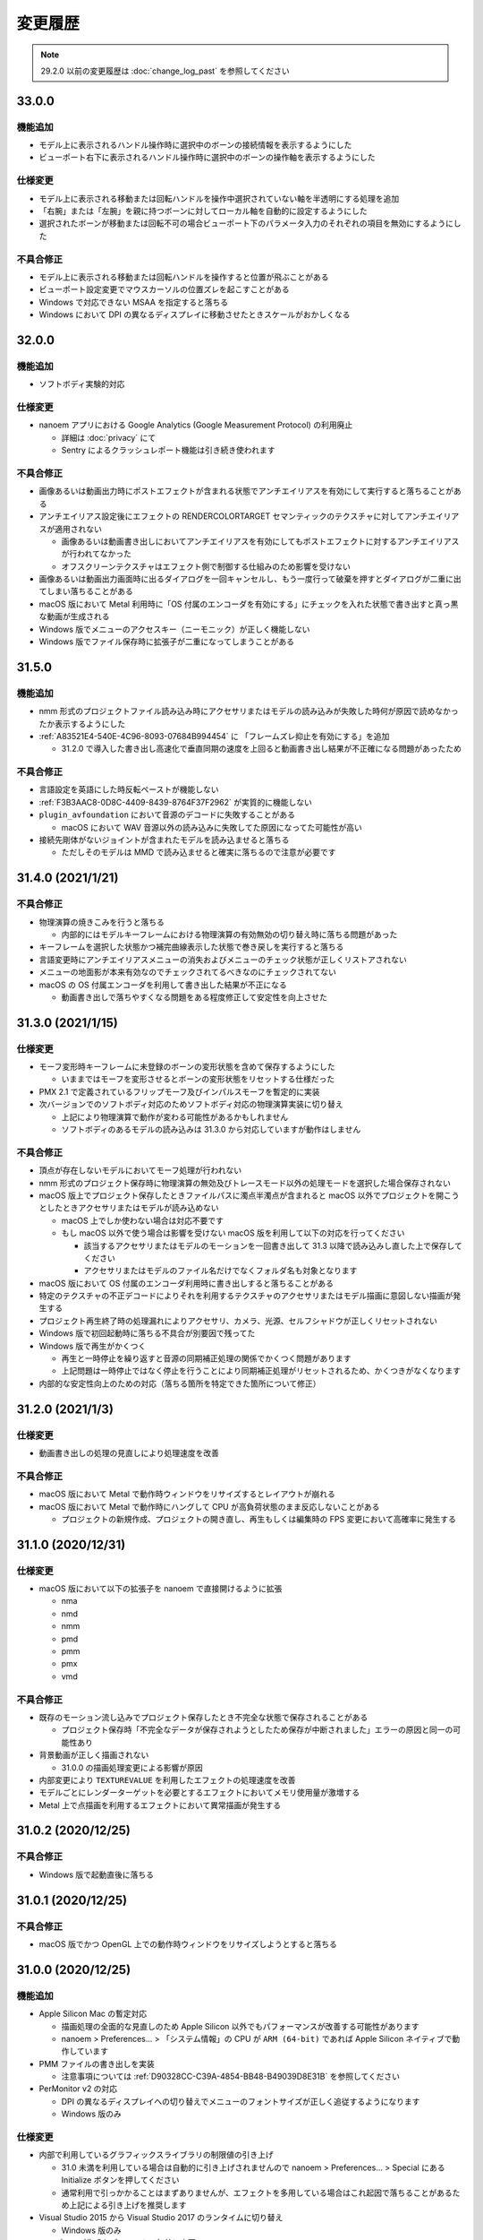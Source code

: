 =======================================================
変更履歴
=======================================================

.. note::
  29.2.0 以前の変更履歴は :doc:`change_log_past` を参照してください

33.0.0
******************************************

機能追加
==========================================

* モデル上に表示されるハンドル操作時に選択中のボーンの接続情報を表示するようにした
* ビューポート右下に表示されるハンドル操作時に選択中のボーンの操作軸を表示するようにした

仕様変更
==========================================

* モデル上に表示される移動または回転ハンドルを操作中選択されていない軸を半透明にする処理を追加
* 「右腕」または「左腕」を親に持つボーンに対してローカル軸を自動的に設定するようにした
* 選択されたボーンが移動または回転不可の場合ビューポート下のパラメータ入力のそれぞれの項目を無効にするようにした

不具合修正
==========================================

* モデル上に表示される移動または回転ハンドルを操作すると位置が飛ぶことがある
* ビューポート設定変更でマウスカーソルの位置ズレを起こすことがある
* Windows で対応できない MSAA を指定すると落ちる
* Windows において DPI の異なるディスプレイに移動させたときスケールがおかしくなる

32.0.0
******************************************

機能追加
==========================================

* ソフトボディ実験的対応

仕様変更
==========================================

* nanoem アプリにおける Google Analytics (Google Measurement Protocol) の利用廃止

  * 詳細は :doc:`privacy` にて
  * Sentry によるクラッシュレポート機能は引き続き使われます

不具合修正
==========================================

* 画像あるいは動画出力時にポストエフェクトが含まれる状態でアンチエイリアスを有効にして実行すると落ちることがある
* アンチエイリアス設定後にエフェクトの RENDERCOLORTARGET セマンティックのテクスチャに対してアンチエイリアスが適用されない

  * 画像あるいは動画書き出しにおいてアンチエイリアスを有効にしてもポストエフェクトに対するアンチエイリアスが行われてなかった
  * オフスクリーンテクスチャはエフェクト側で制御する仕組みのため影響を受けない

* 画像あるいは動画出力画面時に出るダイアログを一回キャンセルし、もう一度行って破棄を押すとダイアログが二重に出てしまい落ちることがある
* macOS 版において Metal 利用時に「OS 付属のエンコーダを有効にする」にチェックを入れた状態で書き出すと真っ黒な動画が生成される
* Windows 版でメニューのアクセスキー（ニーモニック）が正しく機能しない
* Windows 版でファイル保存時に拡張子が二重になってしまうことがある

31.5.0
******************************************

機能追加
==========================================

* nmm 形式のプロジェクトファイル読み込み時にアクセサリまたはモデルの読み込みが失敗した時何が原因で読めなかったか表示するようにした
* :ref:`A83521E4-540E-4C96-8093-07684B994454` に 「フレームズレ抑止を有効にする」を追加

  * 31.2.0 で導入した書き出し高速化で垂直同期の速度を上回ると動画書き出し結果が不正確になる問題があったため

不具合修正
==========================================

* 言語設定を英語にした時反転ペーストが機能しない
* :ref:`F3B3AAC8-0D8C-4409-8439-8764F37F2962` が実質的に機能しない
* ``plugin_avfoundation`` において音源のデコードに失敗することがある

  * macOS において WAV 音源以外の読み込みに失敗してた原因になってた可能性が高い

* 接続先剛体がないジョイントが含まれたモデルを読み込ませると落ちる

  * ただしそのモデルは MMD で読み込ませると確実に落ちるので注意が必要です

31.4.0 (2021/1/21)
******************************************

不具合修正
==========================================

* 物理演算の焼きこみを行うと落ちる

  * 内部的にはモデルキーフレームにおける物理演算の有効無効の切り替え時に落ちる問題があった

* キーフレームを選択した状態かつ補完曲線表示した状態で巻き戻しを実行すると落ちる
* 言語変更時にアンチエイリアスメニューの消失およびメニューのチェック状態が正しくリストアされない
* メニューの地面影が本来有効なのでチェックされてるべきなのにチェックされてない
* macOS の OS 付属エンコーダを利用して書き出した結果が不正になる

  * 動画書き出しで落ちやすくなる問題をある程度修正して安定性を向上させた

31.3.0 (2021/1/15)
******************************************

仕様変更
==========================================

* モーフ変形時キーフレームに未登録のボーンの変形状態を含めて保存するようにした

  * いままではモーフを変形させるとボーンの変形状態をリセットする仕様だった

* PMX 2.1 で定義されているフリップモーフ及びインパルスモーフを暫定的に実装
* 次バージョンでのソフトボディ対応のためソフトボディ対応の物理演算実装に切り替え

  * 上記により物理演算で動作が変わる可能性があるかもしれません
  * ソフトボディのあるモデルの読み込みは 31.3.0 から対応していますが動作はしません

不具合修正
==========================================

* 頂点が存在しないモデルにおいてモーフ処理が行われない
* nmm 形式のプロジェクト保存時に物理演算の無効及びトレースモード以外の処理モードを選択した場合保存されない
* macOS 版上でプロジェクト保存したときファイルパスに濁点半濁点が含まれると macOS 以外でプロジェクトを開こうとしたときアクセサリまたはモデルが読み込めない

  * macOS 上でしか使わない場合は対応不要です
  * もし macOS 以外で使う場合は影響を受けない macOS 版を利用して以下の対応を行ってください

    * 該当するアクセサリまたはモデルのモーションを一回書き出して 31.3 以降で読み込みし直した上で保存してください
    * アクセサリまたはモデルのファイル名だけでなくフォルダ名も対象となります

* macOS 版において OS 付属のエンコーダ利用時に書き出しすると落ちることがある
* 特定のテクスチャの不正デコードによりそれを利用するテクスチャのアクセサリまたはモデル描画に意図しない描画が発生する
* プロジェクト再生終了時の処理漏れによりアクセサリ、カメラ、光源、セルフシャドウが正しくリセットされない
* Windows 版で初回起動時に落ちる不具合が別要因で残ってた
* Windows 版で再生がかくつく

  * 再生と一時停止を繰り返すと音源の同期補正処理の関係でかくつく問題があります
  * 上記問題は一時停止ではなく停止を行うことにより同期補正処理がリセットされるため、かくつきがなくなります

* 内部的な安定性向上のための対応（落ちる箇所を特定できた箇所について修正）

31.2.0 (2021/1/3)
******************************************

仕様変更
==========================================

* 動画書き出しの処理の見直しにより処理速度を改善

不具合修正
==========================================

* macOS 版において Metal で動作時ウィンドウをリサイズするとレイアウトが崩れる
* macOS 版において Metal で動作時にハングして CPU が高負荷状態のまま反応しないことがある

  * プロジェクトの新規作成、プロジェクトの開き直し、再生もしくは編集時の FPS 変更において高確率に発生する

31.1.0 (2020/12/31)
******************************************

仕様変更
==========================================

* macOS 版において以下の拡張子を nanoem で直接開けるように拡張

  * nma
  * nmd
  * nmm
  * pmd
  * pmm
  * pmx
  * vmd

不具合修正
==========================================

* 既存のモーション流し込みでプロジェクト保存したとき不完全な状態で保存されることがある

  * プロジェクト保存時「不完全なデータが保存されようとしたため保存が中断されました」エラーの原因と同一の可能性あり

* 背景動画が正しく描画されない

  * 31.0.0 の描画処理変更による影響が原因

* 内部変更により ``TEXTUREVALUE`` を利用したエフェクトの処理速度を改善
* モデルごとにレンダーターゲットを必要とするエフェクトにおいてメモリ使用量が激増する
* Metal 上で点描画を利用するエフェクトにおいて異常描画が発生する

31.0.2 (2020/12/25)
******************************************

不具合修正
==========================================

* Windows 版で起動直後に落ちる

31.0.1 (2020/12/25)
******************************************

不具合修正
==========================================

* macOS 版でかつ OpenGL 上での動作時ウィンドウをリサイズしようとすると落ちる

31.0.0 (2020/12/25)
******************************************

機能追加
==========================================

* Apple Silicon Mac の暫定対応

  * 描画処理の全面的な見直しのため Apple Silicon 以外でもパフォーマンスが改善する可能性があります
  * nanoem > Preferences... > 「システム情報」の CPU が ``ARM (64-bit)`` であれば Apple Silicon ネイティブで動作しています

* PMM ファイルの書き出しを実装

  * 注意事項については :ref:`D90328CC-C39A-4854-BB48-B49039D8E31B` を参照してください

* PerMonitor v2 の対応

  * DPI の異なるディスプレイへの切り替えでメニューのフォントサイズが正しく追従するようになります
  * Windows 版のみ

仕様変更
==========================================

* 内部で利用しているグラフィックスライブラリの制限値の引き上げ

  * 31.0 未満を利用している場合は自動的に引き上げされませんので nanoem > Preferences... > Special にある Initialize ボタンを押してください
  * 通常利用で引っかかることはまずありませんが、エフェクトを多用している場合はこれ起因で落ちることがあるため上記による引き上げを推奨します

* Visual Studio 2015 から Visual Studio 2017 のランタイムに切り替え

  * Windows 版のみ

* ミップマップ生成をデフォルトで無効に変更

  * 現状の処理が潜在的に落ちる原因を作ってしまうため

不具合修正
==========================================

* オフスクリーン Main における個々のモデルまたはアクセサリの表示切り替え及び消去が正しく動作しない
* 解像度倍率の異なるディスプレイへの移動時に倍率追従が正しく行われない

  * Windows 版において PerMonitor v2 対応と同時に修正していますが macOS 版も同じように修正しています

* アクセサリ削除時頂点及びインデックスバッファが削除されずメモリ上に残り続ける
* エフェクトのパラメータ画面で特定条件下で落ちる

30.3.0 (2020/10/27)
******************************************

機能追加
==========================================

* emd を読み書きする機能を追加

  * ファイルメニューではなく :ref:`effect` から読み込みする方式です

* モデルまたはアクセサリ名を変更する機能を追加

  * 「:ref:`62EB4D2C-F84D-4B9A-A942-4216F524C01A`」及び「:ref:`806D1D25-22B4-4DE1-AE54-741A02FF923F`」を参照してください

不具合修正
==========================================

* IK 無効化時の IK リンクボーンの無効化処理が正しく行われない

  * 結果として :ref:`EFE0C3B6-39AF-4210-846A-B329D49B2611` の結果が意図しないものになっていた

* :ref:`F3B3AAC8-0D8C-4409-8439-8764F37F2962` 及び :ref:`EFE0C3B6-39AF-4210-846A-B329D49B2611` でモデルモーションの書き出しができない

  * 別モデルを選択してから再度書き出したいモデルを選択することによる回避は可能

* エフェクト利用時 APNG のデコードに失敗すると落ちる
* nmm 形式のプロジェクトファイル読み込み時にモデル名がプロジェクト内に重複してると先にモデルが適用され後からのモデルが読み込めない
* IK 有効時 IK ボーンを動かすと IK リンクが未登録判定される
* 付与親のもつ付与回転または付与移動が適用されない

30.2.0 (2020/9/21)
******************************************

機能追加
==========================================

* 音源及び背景動画を削除してリセットする機能を追加

不具合修正
==========================================

* エフェクト利用時モデル及びアクセサリの加算が効かない
* エラー発生時特定条件下で落ちる

  * エフェクトまたは準標準ボーンプラグイン利用時に発生しやすいが原理的にはそれ以外でも発生する可能性があった

30.1.0 (2020/8/31)
******************************************

機能追加
==========================================

* WAV (PCM) 音源をドラッグアンドドロップで読み込めるようにした

  * プラグインが必要な音源は読み込めないため従来どおりファイルダイアログから読み込んでください

不具合修正
==========================================

* テクスチャ名指定がファイルではなくフォルダになっている場合エラーが発生して読み込めない

  * フォルダ指定の場合テクスチャが存在しないものとして扱い読み込みを続けるようにしました

* ボーンまたはモーフ操作中に不意にカメラ操作が発動しないようにする仕組みを導入
* エフェクトの ``#include`` 句において階層構造が含まれるときにレアケースで機能しないことがある
* カリング無効と有効の材質が両方あると先に出た片方しか反映されない
* プロジェクト読み込みで WAV (PCM) 音源以外読み込まれず無音になる

  * プロジェクト読み込みにおいてプラグインによるデコードが必要な音源の読み込みができていなかったことが原因

* Windows 版で WAV (PCM) 音源をファイルダイアログから開くことができない

30.0.0 (2020/8/12)
******************************************

機能追加
==========================================

* マウスの中央ボタンを押しながらのカメラ移動の追加

  * もともと MMD にあったが nanoem では未実装だったため実装
  * 右上のカメラ移動のアイコンの挙動と同じだが移動幅を抑えるように調整

仕様変更
==========================================

* プロジェクト (nmm 形式) に保存するパスを絶対パスから相対パスに変更

  * 今回の変更により例えば DropBox のようなオンラインストレージでファイル同期を利用した際に別のマシンでも読み込めるようになります
  * 29.2.0 以前に保存したプロジェクトファイルは従来どおり読み込むことが可能ですが、新規プロジェクトでは相対パスで保存されます

    * 設定の切り替えは「:ref:`2F442197-62C2-468A-889A-E4FDF5D6E3F2`」で可能です

* プロジェクト読み込み時にアクセサリ、モデル、モデルの材質に割り当てられたエフェクトの中身がプロジェクト保存時とは違う内容になっていた場合エラーを出すように変更

  * 従来はスキップして読み込まれましたが気づけずファイル消失と勘違いする問題があるため明示的にエラーを出すようにしました

* カメラ変形方式の初期値を ``Global`` から ``Local`` に変更

  * MMD において ``Local`` が初期値であるため追従しました
  * モデルは従来どおり ``Local`` が初期値です

* 画像または動画の書き出しの際にプロジェクト保存を確認するかのダイアログを挟むようにした

  * 動画出力中に落ちる問題が発生することによる巻き戻りが起こることを防ぐために追加

* 画像書き出しの際に未登録のボーンまたはモーフがある場合エラーを出すようにした

  * 画像書き出しは仕様上フレーム移動が発生するため未登録のボーンまたはモーフがあると消失する問題の対策として追加

不具合修正
==========================================

* プロジェクト初期化で落ちることがある
* 編集及び再生中のフレームレートの「無制限」が機能しない
* IK無効化したあとIKリンクの回転がゼロ初期化されずに残り続ける

  * 関連で　IK 有効化無効化の切り替えを即座に反映されるようになりました

* IKリンクのボーンがIKボーンの後ろにあると正常に変形しない
* 右下のハンドル経由でのカメラ移動において ``Local`` が ``Global`` と同じ扱いで処理されていた
* 右上アイコンによるカメラ移動が MMD のそれと違う挙動になっていた
* シフトキー押したときカメラの移動またはズームができない

  * 背景動画操作と干渉してたことが原因であったため、背景動画が読み込まれないときはカメラの高速移動または高速ズームを行えるように修正
  * 背景動画が読み込まれたときは挙動が上書きされるため注意が必要です

* モデルプラグイン実行後に保存されるモデルが MMD で読み込めないものになる
* シフトあるいはコマンド（コントロール）キーを利用したハンドルの移動または回転をすると位置が飛ぶ
* Windows 版において明示的に拡張子をつけないとファイル保存に失敗する

  * 拡張子がなくてもファイル名だけで保存できるように修正しました

.. [#f1] GPU が利用できない場合 `WARP <https://docs.microsoft.com/en-us/windows/win32/direct3darticles/directx-warp>`_ を利用するように処理を追加したため原理的には発生しない
